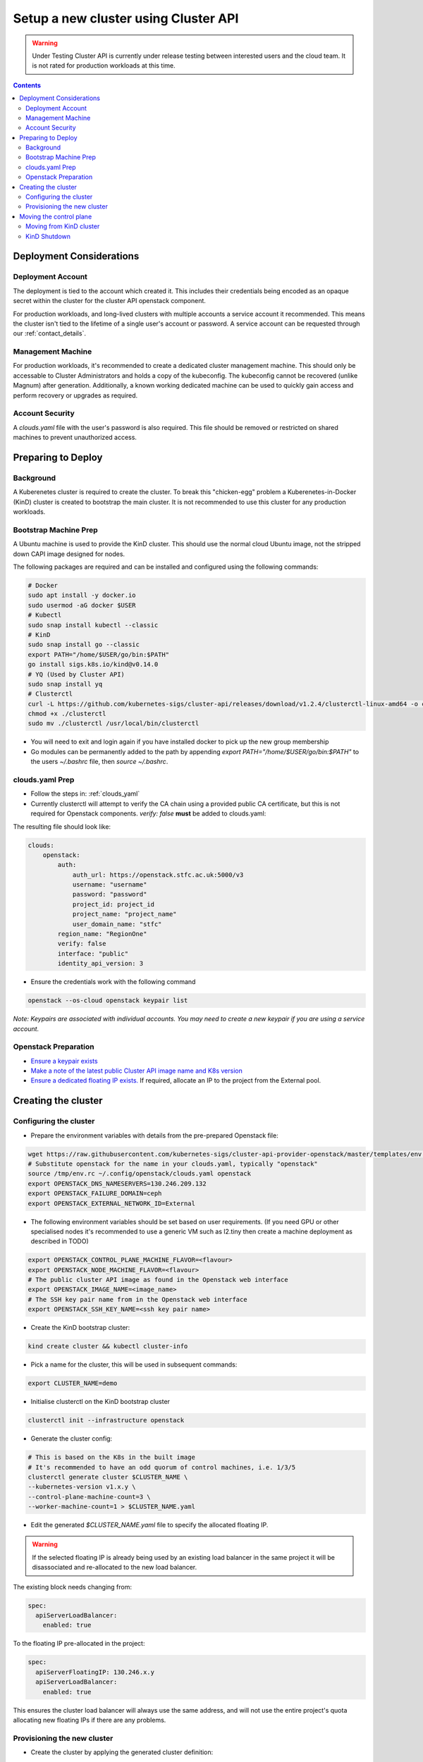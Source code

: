#####################################
Setup a new cluster using Cluster API
#####################################

.. warning:: Under Testing
    Cluster API is currently under release testing
    between interested users and the cloud team.
    It is not rated for production workloads at this time.

.. contents::

Deployment Considerations
=========================

Deployment Account
------------------

The deployment is tied to the account which created it. This includes their
credentials being encoded as an opaque secret within the cluster for the cluster API openstack component.

For production workloads, and long-lived clusters with multiple accounts a service account it recommended.
This means the cluster isn't tied to the lifetime of a single user's account or password. A service
account can be requested through our :ref:`contact_details`.

Management Machine
------------------

For production workloads, it's recommended to create a dedicated cluster management machine. This should
only be accessable to Cluster Administrators and holds a copy of the kubeconfig. The kubeconfig cannot
be recovered (unlike Magnum) after generation. Additionally, a known working dedicated machine can be used
to quickly gain access and perform recovery or upgrades as required.

Account Security
----------------

A `clouds.yaml` file with the user's password is also required. This file should be removed or restricted
on shared machines to prevent unauthorized access.

Preparing to Deploy
===================

Background
----------

A Kuberenetes cluster is required to create the cluster. To break this "chicken-egg" problem
a Kuberenetes-in-Docker (KinD) cluster is created to bootstrap the main cluster. It is not
recommended to use this cluster for any production workloads.

Bootstrap Machine Prep
----------------------

A Ubuntu machine is used to provide the KinD cluster. This should use the normal
cloud Ubuntu image, not the stripped down CAPI image designed for nodes.

The following packages are required and
can be installed and configured using the following commands:

.. code-block:: bash

    # Docker
    sudo apt install -y docker.io
    sudo usermod -aG docker $USER
    # Kubectl
    sudo snap install kubectl --classic
    # KinD
    sudo snap install go --classic
    export PATH="/home/$USER/go/bin:$PATH"
    go install sigs.k8s.io/kind@v0.14.0
    # YQ (Used by Cluster API)
    sudo snap install yq
    # Clusterctl
    curl -L https://github.com/kubernetes-sigs/cluster-api/releases/download/v1.2.4/clusterctl-linux-amd64 -o clusterctl
    chmod +x ./clusterctl
    sudo mv ./clusterctl /usr/local/bin/clusterctl

- You will need to exit and login again if you have installed docker to pick up the new group membership
- Go modules can be permanently added to the path by appending `export PATH="/home/$USER/go/bin:$PATH"`
  to the users `~/.bashrc` file, then `source ~/.bashrc`.


clouds.yaml Prep
----------------

- Follow the steps in: :ref:`clouds_yaml`
- Currently clusterctl will attempt to verify the CA chain using a provided public CA certificate, but this is not required for Openstack components.
  `verify: false` **must** be added to clouds.yaml:

The resulting file should look like:

.. code-block:: yaml

    clouds:
        openstack:
            auth:
                auth_url: https://openstack.stfc.ac.uk:5000/v3
                username: "username"
                password: "password"
                project_id: project_id
                project_name: "project_name"
                user_domain_name: "stfc"
            region_name: "RegionOne"
            verify: false
            interface: "public"
            identity_api_version: 3 

- Ensure the credentials work with the following command

.. code-block:: bash

    openstack --os-cloud openstack keypair list

*Note: Keypairs are associated with individual accounts. You may need to
create a new keypair if you are using a service account.*

Openstack Preparation
---------------------

- `Ensure a keypair exists <https://openstack.stfc.ac.uk/project/key_pairs>`_
- `Make a note of the latest public Cluster API image name and K8s version <https://openstack.stfc.ac.uk/project/images>`_
- `Ensure a dedicated floating IP exists. <https://openstack.stfc.ac.uk/project/floating_ips/>`_ If required, allocate an IP to the project from the External pool.

Creating the cluster
====================

Configuring the cluster
-----------------------

- Prepare the environment variables with details from the pre-prepared Openstack file:

.. code-block:: bash

    wget https://raw.githubusercontent.com/kubernetes-sigs/cluster-api-provider-openstack/master/templates/env.rc -O /tmp/env.rc
    # Substitute openstack for the name in your clouds.yaml, typically "openstack"
    source /tmp/env.rc ~/.config/openstack/clouds.yaml openstack
    export OPENSTACK_DNS_NAMESERVERS=130.246.209.132
    export OPENSTACK_FAILURE_DOMAIN=ceph
    export OPENSTACK_EXTERNAL_NETWORK_ID=External

- The following environment variables should be set based on user requirements.
  (If you need GPU or other specialised nodes it's recommended to use a generic VM such as l2.tiny then
  create a machine deployment as described in TODO)

.. code-block:: bash

    export OPENSTACK_CONTROL_PLANE_MACHINE_FLAVOR=<flavour>
    export OPENSTACK_NODE_MACHINE_FLAVOR=<flavour>
    # The public cluster API image as found in the Openstack web interface
    export OPENSTACK_IMAGE_NAME=<image_name>
    # The SSH key pair name from in the Openstack web interface
    export OPENSTACK_SSH_KEY_NAME=<ssh key pair name>

- Create the KinD bootstrap cluster:

.. code-block:: bash

    kind create cluster && kubectl cluster-info

- Pick a name for the cluster, this will be used in subsequent commands:

.. code-block:: bash

    export CLUSTER_NAME=demo

- Initialise clusterctl on the KinD bootstrap cluster

.. code-block:: bash

    clusterctl init --infrastructure openstack

- Generate the cluster config:

.. code-block:: bash

    # This is based on the K8s in the built image
    # It's recommended to have an odd quorum of control machines, i.e. 1/3/5
    clusterctl generate cluster $CLUSTER_NAME \
    --kubernetes-version v1.x.y \
    --control-plane-machine-count=3 \
    --worker-machine-count=1 > $CLUSTER_NAME.yaml

- Edit the generated `$CLUSTER_NAME.yaml` file to specify the allocated floating IP. 

.. warning::

    If the selected floating IP is already being used by an existing load balancer in the
    same project it will be disassociated and re-allocated to the new load balancer.

The existing block needs changing from:

.. code-block:: yaml

    spec:
      apiServerLoadBalancer:
        enabled: true

To the floating IP pre-allocated in the project:

.. code-block:: yaml

    spec:
      apiServerFloatingIP: 130.246.x.y
      apiServerLoadBalancer:
        enabled: true

This ensures the cluster load balancer will always use the same address, and will not
use the entire project's quota allocating new floating IPs if there are any problems.

Provisioning the new cluster
----------------------------

- Create the cluster by applying the generated cluster definition:

.. code-block:: bash

    kubectl apply -f $CLUSTER_NAME.yaml

- Openstack deployment can be optionally monitored with

.. code-block:: bash

    kubectl logs deploy/capo-controller-manager -n capo-system -f`

- Wait for `kubectl get kubeadmcontrolplane` to show the control plane initialised but unavailable:

.. code-block::

    NAME                    CLUSTER   INITIALIZED   API SERVER AVAILABLE   REPLICAS   READY   UPDATED   UNAVAILABLE   AGE     VERSION
    demo-control-plane      demo-v1   true                                 2                  2         2             6m47s   v1.x.y

- Download the kubeconfig for the new cluster:

.. code-block:: bash

    clusterctl get kubeconfig $CLUSTER_NAME > $CLUSTER_NAME.kubeconfig

- Deploy a networking overlay. This tutorial assumes the use of Calico. The latest release can be found `here <https://projectcalico.docs.tigera.io/release-notes/>`_

.. code-block:: bash

    kubectl --kubeconfig=$CLUSTER_NAME.kubeconfig apply -f https://docs.projectcalico.org/manifests/calico.yaml

- The remaining nodes will now come up and show as ready in `kubectl get nodes --kubeconfig $CLUSTER_NAME.kubeconfig`

Moving the control plane
========================

At this point the control plane is still on the KinD cluster. This is not recommended for
long-lived or production workloads. We can pivot the cluster to self-manage:

.. warning::

    After moving the control plane the kubeconfig cannot be retrieved if lost.
    Ensure a copy of the kubeconfig is placed into secure storage for production clusters.

Moving from KinD cluster
------------------------

- Install clusterctl into the new cluster and move the control plane

.. code-block:: bash

    clusterctl init --infrastructure openstack --kubeconfig=$CLUSTER_NAME.kubeconfig
    clusterctl move --to-kubeconfig $CLUSTER_NAME.kubeconfig

- Ensure the control plane is now running on the new cluster:

.. code-block:: bash

    kubectl get kubeadmcontrolplane --kubeconfig=$CLUSTER_NAME.kubeconfig

KinD Shutdown
-------------

- Replace the existing KinD kubeconfig with the new cluster's kubeconfig

.. code-block:: bash

    cp -v $CLUSTER_NAME.kubeconfig ~/.kube/config
    # Ensure kubectl now uses the new kubeconfig displayed the correct nodes:
    kubectl get nodes

- Remove KinD bootstrap cluster

.. code-block:: bash

    kind delete cluster

